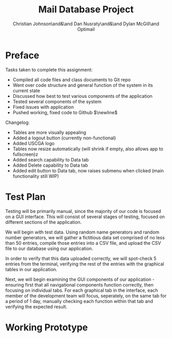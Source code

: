 :PROPERTIES:
:UNNUMBERED: t
:END:
#+title: Mail Database Project
#+OPTIONS: toc:nil
#+AUTHOR: Christian Johnson\and&\and Dan Nusraty\and&\and Dylan McGill\and\newline Optimail
#+begin_export latex
\newpage
#+end_export

* Preface
Tasks taken to complete this assignment:
- Compiled all code files and class documents to Git repo
- Went over code structure and general function of the system in its current state
- Discussed how best to test various components of the application
- Tested several components of the system
- Fixed issues with application
- Pushed working, fixed code to Github $\newline$
Changelog:
- Tables are more visually appealing
- Added a logout button (currently non-functional)
- Added USCGA logo
- Tables now resize automatically (will shrink if empty, also allows app to fullscreen)z
- Added search capability to Data tab
- Added Delete capability to Data tab
- Added edit button to Data tab, now raises submenu when clicked (main functionality still WIP)


* Test Plan
Testing will be primarily manual, since the majority of our code is focused on a GUI interface.
This will consist of several stages of testing, focused on different sections of the application.

We will begin with test data. Using random name generators and random number generators, we will gather a fictitious data set comprised of no less than 50 entries, compile those entries into a CSV file, and upload the CSV file to our database using our application.

In order to verify that this data uploaded correctly, we will spot-check 5 entries from the terminal, verifying the rest of the entries with the graphical tables in our application.

Next, we will begin examining the GUI components of our application - ensuring first that all navigational components function correctly, then focusing on individual tabs.
For each graphical tab in the interface, each member of the development team will focus, seperately, on the same tab for a period of 1 day, manually checking each function within that tab and verifying the expected result.

* Working Prototype



